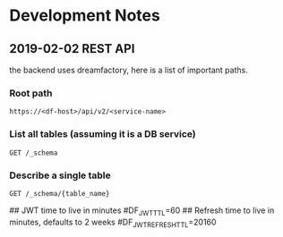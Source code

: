 * Development Notes
** 2019-02-02 REST API
the backend uses dreamfactory, here is a list of important paths.
*** Root path 
=https://<df-host>/api/v2/<service-name>=
*** List all tables (assuming it is a DB service)
=GET /_schema=
*** Describe a single table
=GET /_schema/{table_name}=

## JWT time to live in minutes
#DF_JWT_TTL=60
## Refresh time to live in minutes, defaults to 2 weeks
#DF_JWT_REFRESH_TTL=20160
